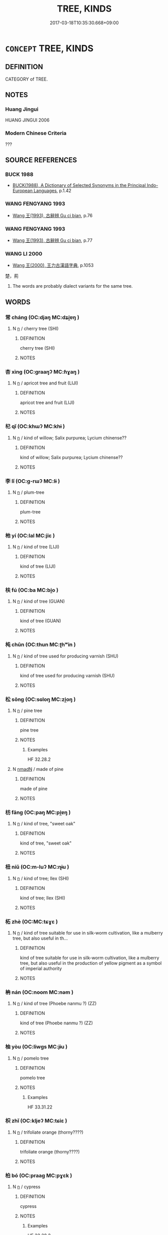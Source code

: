 # -*- mode: mandoku-tls-view -*-
#+TITLE: TREE, KINDS
#+DATE: 2017-03-18T10:35:30.668+09:00        
#+STARTUP: content
* =CONCEPT= TREE, KINDS
:PROPERTIES:
:CUSTOM_ID: uuid-b5e991a9-bcc5-4224-97bc-5cd4c591d0a9
:TR_ZH: 樹類
:END:
** DEFINITION

CATEGORY of TREE.

** NOTES

*** Huang Jingui
HUANG JINGUI 2006

*** Modern Chinese Criteria
???

** SOURCE REFERENCES
*** BUCK 1988
 - [[cite:BUCK-1988][BUCK(1988), A Dictionary of Selected Synonyms in the Principal Indo-European Languages]], p.1.42

*** WANG FENGYANG 1993
 - [[cite:WANG-FENGYANG-1993][Wang 王(1993), 古辭辨 Gu ci bian]], p.76

*** WANG FENGYANG 1993
 - [[cite:WANG-FENGYANG-1993][Wang 王(1993), 古辭辨 Gu ci bian]], p.77

*** WANG LI 2000
 - [[cite:WANG-LI-2000][Wang 王(2000), 王力古漢語字典]], p.1053


楚，荊

1. The words are probably dialect variants for the same tree.

** WORDS
   :PROPERTIES:
   :VISIBILITY: children
   :END:
*** 常 cháng (OC:djaŋ MC:dʑi̯ɐŋ )
:PROPERTIES:
:CUSTOM_ID: uuid-297b89d6-18af-4fd1-9005-ffc85e5a983b
:Char+: 常(50,8/11) 
:GY_IDS+: uuid-08f4ae72-fbe2-480f-ba8b-797bd621e285
:PY+: cháng     
:OC+: djaŋ     
:MC+: dʑi̯ɐŋ     
:END: 
**** N [[tls:syn-func::#uuid-8717712d-14a4-4ae2-be7a-6e18e61d929b][n]] / cherry tree (SHI)
:PROPERTIES:
:CUSTOM_ID: uuid-9a88c515-98a1-4b83-baf6-2fb7c027e642
:END:
****** DEFINITION

cherry tree (SHI)

****** NOTES

*** 杏 xìng (OC:graaŋʔ MC:ɦɣaŋ )
:PROPERTIES:
:CUSTOM_ID: uuid-0b419ed2-4057-4117-88c7-5ea85a652543
:Char+: 杏(75,3/7) 
:GY_IDS+: uuid-7a280e0e-9e98-40aa-a93e-9bdcab1aef4a
:PY+: xìng     
:OC+: graaŋʔ     
:MC+: ɦɣaŋ     
:END: 
**** N [[tls:syn-func::#uuid-8717712d-14a4-4ae2-be7a-6e18e61d929b][n]] / apricot tree and fruit (LIJI)
:PROPERTIES:
:CUSTOM_ID: uuid-09363222-33e3-4928-b3ec-45d297b08b4b
:END:
****** DEFINITION

apricot tree and fruit (LIJI)

****** NOTES

*** 杞 qǐ (OC:khɯʔ MC:khɨ )
:PROPERTIES:
:CUSTOM_ID: uuid-5c10c2e4-830a-4fe4-921d-ec962b325c4c
:Char+: 杞(75,3/7) 
:GY_IDS+: uuid-4d8267de-ab14-4ee7-971f-cc599487401a
:PY+: qǐ     
:OC+: khɯʔ     
:MC+: khɨ     
:END: 
**** N [[tls:syn-func::#uuid-8717712d-14a4-4ae2-be7a-6e18e61d929b][n]] / kind of willow; Salix purpurea; Lycium chinense??
:PROPERTIES:
:CUSTOM_ID: uuid-c0af0365-9a83-4a5a-9d49-d5aef54d1f8a
:END:
****** DEFINITION

kind of willow; Salix purpurea; Lycium chinense??

****** NOTES

*** 李 lǐ (OC:ɡ-rɯʔ MC:lɨ )
:PROPERTIES:
:CUSTOM_ID: uuid-a19288ed-c541-4750-8ab1-3705710631ea
:Char+: 李(75,3/7) 
:GY_IDS+: uuid-80f5992f-e3f3-4df3-991a-acb8626f4ea3
:PY+: lǐ     
:OC+: ɡ-rɯʔ     
:MC+: lɨ     
:END: 
**** N [[tls:syn-func::#uuid-8717712d-14a4-4ae2-be7a-6e18e61d929b][n]] / plum-tree
:PROPERTIES:
:CUSTOM_ID: uuid-6ca1d92c-01bc-4476-9472-136f69091a41
:END:
****** DEFINITION

plum-tree

****** NOTES

*** 杝 yí (OC:lal MC:jiɛ )
:PROPERTIES:
:CUSTOM_ID: uuid-1cb1b972-f911-44b3-bb70-31dc515014d3
:Char+: 杝(75,3/7) 
:GY_IDS+: uuid-566183ec-a907-4104-859d-c7b51b94c1c6
:PY+: yí     
:OC+: lal     
:MC+: jiɛ     
:END: 
**** N [[tls:syn-func::#uuid-8717712d-14a4-4ae2-be7a-6e18e61d929b][n]] / kind of tree (LIJI)
:PROPERTIES:
:CUSTOM_ID: uuid-ef655a9b-bc82-4de1-9832-dac647f2c43f
:END:
****** DEFINITION

kind of tree (LIJI)

****** NOTES

*** 枎 fú (OC:ba MC:bi̯o )
:PROPERTIES:
:CUSTOM_ID: uuid-c5665571-4f98-4ed3-a05f-35b850f00dc7
:Char+: 枎(75,4/8) 
:GY_IDS+: uuid-f309f4ad-4e5a-4b85-801e-2421aab50b62
:PY+: fú     
:OC+: ba     
:MC+: bi̯o     
:END: 
**** N [[tls:syn-func::#uuid-8717712d-14a4-4ae2-be7a-6e18e61d929b][n]] / kind of tree (GUAN)
:PROPERTIES:
:CUSTOM_ID: uuid-5437d56c-7bef-4041-a3a6-2606da8cc9cf
:END:
****** DEFINITION

kind of tree (GUAN)

****** NOTES

*** 杶 chūn (OC:thun MC:ʈhʷin )
:PROPERTIES:
:CUSTOM_ID: uuid-c1812927-d7fd-48f9-af6c-3ede6104dbb0
:Char+: 杶(75,4/8) 
:GY_IDS+: uuid-22f5d3ae-1e19-4b02-b681-6a33ce7c8b96
:PY+: chūn     
:OC+: thun     
:MC+: ʈhʷin     
:END: 
**** N [[tls:syn-func::#uuid-8717712d-14a4-4ae2-be7a-6e18e61d929b][n]] / kind of tree used for producing varnish (SHU)
:PROPERTIES:
:CUSTOM_ID: uuid-c2062bc3-0640-41a1-bc01-9bd5defab38c
:END:
****** DEFINITION

kind of tree used for producing varnish (SHU)

****** NOTES

*** 松 sōng (OC:sɢloŋ MC:zi̯oŋ )
:PROPERTIES:
:CUSTOM_ID: uuid-89fb6455-667f-4207-a2c7-f77c3dc65636
:Char+: 松(75,4/8) 
:GY_IDS+: uuid-b534bf49-dcb1-4af3-b02f-b60e4180fd37
:PY+: sōng     
:OC+: sɢloŋ     
:MC+: zi̯oŋ     
:END: 
**** N [[tls:syn-func::#uuid-8717712d-14a4-4ae2-be7a-6e18e61d929b][n]] / pine tree
:PROPERTIES:
:CUSTOM_ID: uuid-5b919776-e51f-400c-8c69-f7d51e5cc58e
:END:
****** DEFINITION

pine tree

****** NOTES

******* Examples
HF 32.28.2

**** N [[tls:syn-func::#uuid-a51b30e7-dffc-4a3d-b4f7-2dccf9eee4a9][nmadN]] / made of pine
:PROPERTIES:
:CUSTOM_ID: uuid-e3bf093d-c9ef-432c-b73a-dbfc91a77995
:END:
****** DEFINITION

made of pine

****** NOTES

*** 枋 fāng (OC:paŋ MC:pi̯ɐŋ )
:PROPERTIES:
:CUSTOM_ID: uuid-1753f038-57b4-4ca9-a21b-c37df19b41fd
:Char+: 枋(75,4/8) 
:GY_IDS+: uuid-bc657ecd-498b-4b2d-9116-7fdecb2d9524
:PY+: fāng     
:OC+: paŋ     
:MC+: pi̯ɐŋ     
:END: 
**** N [[tls:syn-func::#uuid-8717712d-14a4-4ae2-be7a-6e18e61d929b][n]] / kind of tree, "sweet oak"
:PROPERTIES:
:CUSTOM_ID: uuid-9c347063-df29-491a-a2e4-17b3e7dc7683
:END:
****** DEFINITION

kind of tree, "sweet oak"

****** NOTES

*** 杻 niǔ (OC:m-luʔ MC:ɳɨu )
:PROPERTIES:
:CUSTOM_ID: uuid-3d6cb81a-0bc9-425d-b52b-ab44f8440a50
:Char+: 杻(75,4/8) 
:GY_IDS+: uuid-1929a780-3d81-4f60-9330-810960b25221
:PY+: niǔ     
:OC+: m-luʔ     
:MC+: ɳɨu     
:END: 
**** N [[tls:syn-func::#uuid-8717712d-14a4-4ae2-be7a-6e18e61d929b][n]] / kind of tree; Ilex (SHI)
:PROPERTIES:
:CUSTOM_ID: uuid-9dd84b15-c977-49be-8e99-dcbae08cafda
:END:
****** DEFINITION

kind of tree; Ilex (SHI)

****** NOTES

*** 柘 zhè (OC:MC:tɕɣɛ )
:PROPERTIES:
:CUSTOM_ID: uuid-7b78fb74-0cf8-4326-97eb-645ace74541a
:Char+: 柘(75,5/9) 
:GY_IDS+: uuid-9132b277-ed5e-49e2-b947-f5c685329a16
:PY+: zhè     
:MC+: tɕɣɛ     
:END: 
**** N [[tls:syn-func::#uuid-8717712d-14a4-4ae2-be7a-6e18e61d929b][n]] / kind of tree suitable for use in silk-worm cultivation, like a mulberry tree, but also useful in th...
:PROPERTIES:
:CUSTOM_ID: uuid-308a6c36-4d0a-4ec9-b427-2f28859a84ae
:END:
****** DEFINITION

kind of tree suitable for use in silk-worm cultivation, like a mulberry tree, but also useful in the production of yellow pigment as a symbol of imperial authority

****** NOTES

*** 柟 nán (OC:noom MC:nəm )
:PROPERTIES:
:CUSTOM_ID: uuid-8c6e07cf-fa9e-4ca7-a6ef-f8a0acc92b21
:Char+: 柟(75,5/9) 
:GY_IDS+: uuid-c3697749-44b0-40fb-8167-ace75a8c1809
:PY+: nán     
:OC+: noom     
:MC+: nəm     
:END: 
**** N [[tls:syn-func::#uuid-8717712d-14a4-4ae2-be7a-6e18e61d929b][n]] / kind of tree (Phoebe nanmu ?) (ZZ)
:PROPERTIES:
:CUSTOM_ID: uuid-8ff3ed85-02bf-447f-9ca4-ce401fbd4367
:END:
****** DEFINITION

kind of tree (Phoebe nanmu ?) (ZZ)

****** NOTES

*** 柚 yòu (OC:liwɡs MC:jɨu )
:PROPERTIES:
:CUSTOM_ID: uuid-f5df62ab-3715-4129-a097-547b4be5f779
:Char+: 柚(75,5/9) 
:GY_IDS+: uuid-587da26a-fc29-48fd-8191-2414c1930c28
:PY+: yòu     
:OC+: liwɡs     
:MC+: jɨu     
:END: 
**** N [[tls:syn-func::#uuid-8717712d-14a4-4ae2-be7a-6e18e61d929b][n]] / pomelo tree
:PROPERTIES:
:CUSTOM_ID: uuid-8d5c2c33-f2d6-4800-9824-47902600eea3
:END:
****** DEFINITION

pomelo tree

****** NOTES

******* Examples
HF 33.31.22

*** 枳 zhǐ (OC:kljeʔ MC:tɕiɛ )
:PROPERTIES:
:CUSTOM_ID: uuid-dd1def47-2765-440d-b3fe-9e48708b7e7b
:Char+: 枳(75,5/9) 
:GY_IDS+: uuid-e6a8f59b-e69f-4d49-92d9-7c13b9fe03f9
:PY+: zhǐ     
:OC+: kljeʔ     
:MC+: tɕiɛ     
:END: 
**** N [[tls:syn-func::#uuid-8717712d-14a4-4ae2-be7a-6e18e61d929b][n]] / trifoliate orange (thorny????)
:PROPERTIES:
:CUSTOM_ID: uuid-9247ab91-f202-4748-9be4-e0c7eb2b44b2
:WARRING-STATES-CURRENCY: 2
:END:
****** DEFINITION

trifoliate orange (thorny????)

****** NOTES

*** 柏 bó (OC:praaɡ MC:pɣɛk )
:PROPERTIES:
:CUSTOM_ID: uuid-a8c03477-2a26-4f7a-8bd3-8af708591c56
:Char+: 柏(75,5/9) 
:GY_IDS+: uuid-cd14db55-3f80-4eff-8a10-76d9d20a1cde
:PY+: bó     
:OC+: praaɡ     
:MC+: pɣɛk     
:END: 
**** N [[tls:syn-func::#uuid-8717712d-14a4-4ae2-be7a-6e18e61d929b][n]] / cypress
:PROPERTIES:
:CUSTOM_ID: uuid-3e033998-4d88-4cce-9f9e-fa5b24625468
:END:
****** DEFINITION

cypress

****** NOTES

******* Examples
HF 32.28.2

*** 枸 jǔ (OC:koʔ MC:ki̯o )
:PROPERTIES:
:CUSTOM_ID: uuid-ab618415-6a04-493c-b3ce-79d6cf10c1eb
:Char+: 枸(75,5/9) 
:GY_IDS+: uuid-b0e5f8b1-41eb-4883-a410-c209869d1e10
:PY+: jǔ     
:OC+: koʔ     
:MC+: ki̯o     
:END: 
**** N [[tls:syn-func::#uuid-8717712d-14a4-4ae2-be7a-6e18e61d929b][n]] / a kind of tree (Hovenia dulcis?)
:PROPERTIES:
:CUSTOM_ID: uuid-3052eb3e-ec23-4422-818a-38e3480dfe40
:END:
****** DEFINITION

a kind of tree (Hovenia dulcis?)

****** NOTES

******* Examples
SHI 172.5 南山有枸， 5. On the Southern mountain there are * trees, [CA]

*** 柳 liǔ (OC:b-ruʔ MC:lɨu )
:PROPERTIES:
:CUSTOM_ID: uuid-da8081cb-b34f-4e7f-a627-094590bfd51b
:Char+: 柳(75,5/9) 
:GY_IDS+: uuid-b09238d1-2b49-46d2-a079-033239efe2aa
:PY+: liǔ     
:OC+: b-ruʔ     
:MC+: lɨu     
:END: 
**** N [[tls:syn-func::#uuid-8717712d-14a4-4ae2-be7a-6e18e61d929b][n]] / willow tree
:PROPERTIES:
:CUSTOM_ID: uuid-6ad7d58a-3bec-4006-98f1-808fa32589a2
:WARRING-STATES-CURRENCY: 5
:END:
****** DEFINITION

willow tree

****** NOTES

*** 桂 guì (OC:kʷees MC:kei )
:PROPERTIES:
:CUSTOM_ID: uuid-a854feb9-1bd1-4203-b4e7-7231c2068278
:Char+: 桂(75,6/10) 
:GY_IDS+: uuid-1bd46bc4-f97a-48d4-bc2f-114c28a8b4ca
:PY+: guì     
:OC+: kʷees     
:MC+: kei     
:END: 
**** N [[tls:syn-func::#uuid-8717712d-14a4-4ae2-be7a-6e18e61d929b][n]] / Cinnamomum Cassia
:PROPERTIES:
:CUSTOM_ID: uuid-47fc44c4-6c20-41c7-94fa-62824c914263
:END:
****** DEFINITION

Cinnamomum Cassia

****** NOTES

**** N [[tls:syn-func::#uuid-a51b30e7-dffc-4a3d-b4f7-2dccf9eee4a9][nmadN]] / made of cassia tree
:PROPERTIES:
:CUSTOM_ID: uuid-c2f7cb2d-d101-4d68-b63d-d2eab1cbd6b9
:END:
****** DEFINITION

made of cassia tree

****** NOTES

*** 栗 lì (OC:b-riɡ MC:lit )
:PROPERTIES:
:CUSTOM_ID: uuid-41a63aa8-1849-4a92-ba6a-9953fd452d12
:Char+: 栗(75,6/10) 
:GY_IDS+: uuid-327900ac-3f8f-474c-8cd3-c2280483eb32
:PY+: lì     
:OC+: b-riɡ     
:MC+: lit     
:END: 
**** N [[tls:syn-func::#uuid-8717712d-14a4-4ae2-be7a-6e18e61d929b][n]] / chestnut tree; chestnut
:PROPERTIES:
:CUSTOM_ID: uuid-c643e5dd-74b2-4c9c-917d-10050f0dd863
:WARRING-STATES-CURRENCY: 4
:END:
****** DEFINITION

chestnut tree; chestnut

****** NOTES

******* Nuance
This is also refering to the fruit of the tree

******* Examples
SHI 204.4 

 山有嘉卉， 4. On the mountain there are fine plants, 

 侯栗侯梅。 and chetnut trees, plum trees; [CA]

LIJI 12; Couvreur 1.645; Su1n Xi1da4n 7.96; tr. Legge 1.462 栗曰撰之， chestnuts were selected; [CA]

*** 栵 liè (OC:b-red MC:liɛt )
:PROPERTIES:
:CUSTOM_ID: uuid-95c20215-6a95-4053-8cfb-e2df16077cac
:Char+: 栵(75,6/10) 
:GY_IDS+: uuid-847ce53b-e027-44d9-83ac-9c8a05392418
:PY+: liè     
:OC+: b-red     
:MC+: liɛt     
:END: 
**** N [[tls:syn-func::#uuid-8717712d-14a4-4ae2-be7a-6e18e61d929b][n]] / kind of tree (SHI)
:PROPERTIES:
:CUSTOM_ID: uuid-5952dace-ae33-4348-a38e-d1ef32023985
:END:
****** DEFINITION

kind of tree (SHI)

****** NOTES

*** 桋 yí (OC:li MC:ji )
:PROPERTIES:
:CUSTOM_ID: uuid-c72a29bb-89da-42fd-beb0-14adffa60db9
:Char+: 桋(75,6/10) 
:GY_IDS+: uuid-61cc819e-d432-408f-a90e-4c5986d49546
:PY+: yí     
:OC+: li     
:MC+: ji     
:END: 
**** N [[tls:syn-func::#uuid-8717712d-14a4-4ae2-be7a-6e18e61d929b][n]] / name of a tree
:PROPERTIES:
:CUSTOM_ID: uuid-cba30725-5020-4e39-a9a5-2daab21fe20b
:END:
****** DEFINITION

name of a tree

****** NOTES

******* Examples
SHI 204.8

 山有蕨薇， 8. On the mountain there are ferns [jue2] and we1i-plants, 

 隰有杞桋。 In the swamps there are qi4-willows and yi2-trees. [CA]

*** 桐 tóng (OC:looŋ MC:duŋ )
:PROPERTIES:
:CUSTOM_ID: uuid-ae08f4cb-33fd-43cf-8f33-c2d7ca1d8672
:Char+: 桐(75,6/10) 
:GY_IDS+: uuid-1705045a-7f2b-4f0d-8c6f-bf6d520811f2
:PY+: tóng     
:OC+: looŋ     
:MC+: duŋ     
:END: 
**** N [[tls:syn-func::#uuid-8717712d-14a4-4ae2-be7a-6e18e61d929b][n]] / Paulownia, phoenix tree and tung-oil tree (Pulleyblank)
:PROPERTIES:
:CUSTOM_ID: uuid-3cea42d0-626d-4419-a111-de4d50b87dc6
:WARRING-STATES-CURRENCY: 3
:END:
****** DEFINITION

Paulownia, phoenix tree and tung-oil tree (Pulleyblank)

****** NOTES

**** N [[tls:syn-func::#uuid-a51b30e7-dffc-4a3d-b4f7-2dccf9eee4a9][nmadN]] / made of Paulownia, phoenix tree and tung-oil tree
:PROPERTIES:
:CUSTOM_ID: uuid-4ff2bcba-b4d6-4696-8d53-ab1e3acd1787
:WARRING-STATES-CURRENCY: 2
:END:
****** DEFINITION

made of Paulownia, phoenix tree and tung-oil tree

****** NOTES

*** 栝 tiàn (OC:- MC:them )
:PROPERTIES:
:CUSTOM_ID: uuid-78260a78-1833-4c86-b717-b9d937b1c2e9
:Char+: 栝(75,6/10) 
:GY_IDS+: uuid-f07cfcc7-bf8b-4c7a-b2ab-bb97fd7ea1a9
:PY+: tiàn     
:OC+: -     
:MC+: them     
:END: 
**** N [[tls:syn-func::#uuid-8717712d-14a4-4ae2-be7a-6e18e61d929b][n]] / a kind of tree (cedar??)
:PROPERTIES:
:CUSTOM_ID: uuid-e86ded5b-9444-4aeb-aaab-e58e779d11ed
:END:
****** DEFINITION

a kind of tree (cedar??)

****** NOTES

******* Examples
SHU 0037

 厥貢羽毛齒革 Its tribute is feathers, hair, teeth, hides,

 惟金三品 bronze of three qualities,

 杶榦栝柏 Chu1n, Ga4n, Gua1 and Bo2 trees, [CA]

*** 桃 táo (OC:ɡ-laaw MC:dɑu )
:PROPERTIES:
:CUSTOM_ID: uuid-8e6c72a7-6653-43f6-852d-9d76cbf9cb53
:Char+: 桃(75,6/10) 
:GY_IDS+: uuid-6efc03d2-118e-4d4c-826d-ecc219eebd86
:PY+: táo     
:OC+: ɡ-laaw     
:MC+: dɑu     
:END: 
**** N [[tls:syn-func::#uuid-8717712d-14a4-4ae2-be7a-6e18e61d929b][n]] / plant: prunus persica Batsch.; fruit: peach
:PROPERTIES:
:CUSTOM_ID: uuid-27d85f38-efe5-44d9-b6dc-b97326dfa1c9
:WARRING-STATES-CURRENCY: 5
:END:
****** DEFINITION

plant: prunus persica Batsch.; fruit: peach

****** NOTES

******* Nuance
This was an garden tree from antiquity.

**** N [[tls:syn-func::#uuid-a51b30e7-dffc-4a3d-b4f7-2dccf9eee4a9][nmadN]] / made of peach wood
:PROPERTIES:
:CUSTOM_ID: uuid-4d2225ce-109f-4baf-97f8-6171f3890410
:END:
****** DEFINITION

made of peach wood

****** NOTES

*** 桑 sāng (OC:saaŋ MC:sɑŋ )
:PROPERTIES:
:CUSTOM_ID: uuid-a836825d-d7b0-49d1-80e4-d820710aecfc
:Char+: 桑(75,6/10) 
:GY_IDS+: uuid-e3f7bbaf-2bea-49fb-95d8-001fe8c91d20
:PY+: sāng     
:OC+: saaŋ     
:MC+: sɑŋ     
:END: 
**** N [[tls:syn-func::#uuid-8717712d-14a4-4ae2-be7a-6e18e61d929b][n]] / mulberry tree
:PROPERTIES:
:CUSTOM_ID: uuid-3e6c1234-046e-4da4-b1a1-9f1e2380b923
:WARRING-STATES-CURRENCY: 5
:END:
****** DEFINITION

mulberry tree

****** NOTES

**** N [[tls:syn-func::#uuid-a51b30e7-dffc-4a3d-b4f7-2dccf9eee4a9][nmadN]] / (charcoal) of mulberry tree
:PROPERTIES:
:CUSTOM_ID: uuid-5bfb0422-f888-4dbf-9519-70e7c14f2192
:END:
****** DEFINITION

(charcoal) of mulberry tree

****** NOTES

**** V [[tls:syn-func::#uuid-c20780b3-41f9-491b-bb61-a269c1c4b48f][vi]] / work on the mulberry trees; join the work in the mulberry trees
:PROPERTIES:
:CUSTOM_ID: uuid-0e0805a0-7dbf-4ef9-85be-0d985d0aeed2
:WARRING-STATES-CURRENCY: 3
:END:
****** DEFINITION

work on the mulberry trees; join the work in the mulberry trees

****** NOTES

*** 條 tiáo (OC:ɡ-lɯɯw MC:deu )
:PROPERTIES:
:CUSTOM_ID: uuid-edee0c4d-4ada-4a65-861e-96796ae2a276
:Char+: 條(75,7/11) 
:GY_IDS+: uuid-f9f1722d-0962-4503-91cd-900ba7250d07
:PY+: tiáo     
:OC+: ɡ-lɯɯw     
:MC+: deu     
:END: 
**** N [[tls:syn-func::#uuid-8717712d-14a4-4ae2-be7a-6e18e61d929b][n]] / kind of tree
:PROPERTIES:
:CUSTOM_ID: uuid-083d2128-b147-4808-b52d-8706f45a9131
:END:
****** DEFINITION

kind of tree

****** NOTES

*** 梧 wú (OC:ŋaa MC:ŋuo̝ )
:PROPERTIES:
:CUSTOM_ID: uuid-d4b30e7b-d12b-4d13-93c6-9e06e013d97f
:Char+: 梧(75,7/11) 
:GY_IDS+: uuid-fbbcf78f-c1a4-4599-94aa-c173f2a341b0
:PY+: wú     
:OC+: ŋaa     
:MC+: ŋuo̝     
:END: 
**** N [[tls:syn-func::#uuid-8717712d-14a4-4ae2-be7a-6e18e61d929b][n]] / Chinese parasol tree; Eleococca; sterculia platanifolia???
:PROPERTIES:
:CUSTOM_ID: uuid-2ff145e4-9b29-4e87-a48c-5bc5becaaace
:END:
****** DEFINITION

Chinese parasol tree; Eleococca; sterculia platanifolia???

****** NOTES

*** 梅 méi (OC:mɯɯ MC:muo̝i )
:PROPERTIES:
:CUSTOM_ID: uuid-083dd7e2-baf6-4a62-b5c8-97f87a5548e6
:Char+: 梅(75,7/11) 
:GY_IDS+: uuid-dda95d0d-7238-493a-8ca2-4bce464e3714
:PY+: méi     
:OC+: mɯɯ     
:MC+: muo̝i     
:END: 
**** N [[tls:syn-func::#uuid-8717712d-14a4-4ae2-be7a-6e18e61d929b][n]] / plum tree
:PROPERTIES:
:CUSTOM_ID: uuid-e93b00c9-341c-4c42-a95a-647bab1a2534
:END:
****** DEFINITION

plum tree

****** NOTES

*** 梓 zǐ (OC:tsɯʔ MC:tsɨ )
:PROPERTIES:
:CUSTOM_ID: uuid-d00255e5-e5e6-40ab-ab2e-48513238795f
:Char+: 梓(75,7/11) 
:GY_IDS+: uuid-e5b6cebd-9917-4d89-8bf9-50e4565d4898
:PY+: zǐ     
:OC+: tsɯʔ     
:MC+: tsɨ     
:END: 
**** N [[tls:syn-func::#uuid-8717712d-14a4-4ae2-be7a-6e18e61d929b][n]] / kind of tree; Catalpa, Chinese catalpa, Catalpa ovata
:PROPERTIES:
:CUSTOM_ID: uuid-1d227b90-62bb-4f4c-bd50-f309c4a98ce4
:END:
****** DEFINITION

kind of tree; Catalpa, Chinese catalpa, Catalpa ovata

****** NOTES

*** 棘 jí (OC:kɯɡ MC:kɨk )
:PROPERTIES:
:CUSTOM_ID: uuid-5ae0be5e-6b60-4337-91a9-53849f4633e3
:Char+: 棘(75,8/12) 
:GY_IDS+: uuid-c80d1381-c251-4108-bb32-8b470d0af999
:PY+: jí     
:OC+: kɯɡ     
:MC+: kɨk     
:END: 
**** N [[tls:syn-func::#uuid-8717712d-14a4-4ae2-be7a-6e18e61d929b][n]] / jujube tree; bramble; contrast zǎo 棗 "date".
:PROPERTIES:
:CUSTOM_ID: uuid-35ebea12-42a2-46bf-be84-55ee0ba33faf
:END:
****** DEFINITION

jujube tree; bramble; contrast zǎo 棗 "date".

****** NOTES

*** 棗 zǎo (OC:tsuuʔ MC:tsɑu )
:PROPERTIES:
:CUSTOM_ID: uuid-7114505e-7bd9-4435-968d-be9c1c9ca2aa
:Char+: 棗(75,8/12) 
:GY_IDS+: uuid-d978bfc7-fac5-44ee-a312-e8b0f052645d
:PY+: zǎo     
:OC+: tsuuʔ     
:MC+: tsɑu     
:END: 
**** N [[tls:syn-func::#uuid-8717712d-14a4-4ae2-be7a-6e18e61d929b][n]] / jujube tree;  jujube fruit; Chinese date, dark fruit in the shape of sheep's excrement
:PROPERTIES:
:CUSTOM_ID: uuid-222a8f8e-c013-438e-90d6-087ebc373247
:END:
****** DEFINITION

jujube tree;  jujube fruit; Chinese date, dark fruit in the shape of sheep's excrement

****** NOTES

*** 椐 jū (OC:ka MC:ki̯ɤ )
:PROPERTIES:
:CUSTOM_ID: uuid-42238132-4da9-459b-831e-3cfd505e4f33
:Char+: 椐(75,8/12) 
:GY_IDS+: uuid-634bb1ec-71d8-4598-a1d8-1d0100471959
:PY+: jū     
:OC+: ka     
:MC+: ki̯ɤ     
:END: 
**** N [[tls:syn-func::#uuid-8717712d-14a4-4ae2-be7a-6e18e61d929b][n]] / kind of tree
:PROPERTIES:
:CUSTOM_ID: uuid-3c6f1cc2-1d09-4c9b-b75d-aee5d86da64f
:END:
****** DEFINITION

kind of tree

****** NOTES

*** 楛 hù (OC:ɡaaʔ MC:ɦuo̝ )
:PROPERTIES:
:CUSTOM_ID: uuid-f2b3844b-d7cd-458b-b227-7691694fc066
:Char+: 楛(75,9/13) 
:GY_IDS+: uuid-f5ba64c7-5e1d-42b1-93bd-ac0bc74607e2
:PY+: hù     
:OC+: ɡaaʔ     
:MC+: ɦuo̝     
:END: 
**** N [[tls:syn-func::#uuid-8717712d-14a4-4ae2-be7a-6e18e61d929b][n]] / a kind of tree
:PROPERTIES:
:CUSTOM_ID: uuid-ec3914e1-f509-4de4-b259-dffdd9bc2d24
:WARRING-STATES-CURRENCY: 2
:END:
****** DEFINITION

a kind of tree

****** NOTES

******* Examples
HF 10.6.101: some ku3 are higher than 2.31 meters

*** 楰 yú (OC:lo MC:ji̯o )
:PROPERTIES:
:CUSTOM_ID: uuid-3d8be284-2b84-4176-8598-26bc919a2828
:Char+: 楰(75,9/13) 
:GY_IDS+: uuid-24a0c7f4-3cad-4503-987e-13ae491da5fd
:PY+: yú     
:OC+: lo     
:MC+: ji̯o     
:END: 
**** N [[tls:syn-func::#uuid-8717712d-14a4-4ae2-be7a-6e18e61d929b][n]] / kind of tree (Catalpa??)
:PROPERTIES:
:CUSTOM_ID: uuid-ba0c3e35-3393-4f36-9333-7fafa3c59268
:END:
****** DEFINITION

kind of tree (Catalpa??)

****** NOTES

*** 楚 chǔ (OC:skhraʔ MC:ʈʂhi̯ɤ )
:PROPERTIES:
:CUSTOM_ID: uuid-aa09beab-0d7d-452e-a417-a59bbbe0c851
:Char+: 楚(75,9/13) 
:GY_IDS+: uuid-850113bb-f039-441a-8638-9b5a54e01112
:PY+: chǔ     
:OC+: skhraʔ     
:MC+: ʈʂhi̯ɤ     
:END: 
**** N [[tls:syn-func::#uuid-8717712d-14a4-4ae2-be7a-6e18e61d929b][n]] / chu-tree; thicket of trees; thorny
:PROPERTIES:
:CUSTOM_ID: uuid-d947c225-40cb-4db0-94f4-412a3aa73caf
:WARRING-STATES-CURRENCY: 3
:END:
****** DEFINITION

chu-tree; thicket of trees; thorny

****** NOTES

******* Examples
HF 10.6.100

*** 楝 liàn (OC:ɡ-reens MC:len )
:PROPERTIES:
:CUSTOM_ID: uuid-18bd0eac-3779-4a16-b655-686ac377b9fe
:Char+: 楝(75,9/13) 
:GY_IDS+: uuid-058e242e-b241-4cee-8415-e56dad4b2746
:PY+: liàn     
:OC+: ɡ-reens     
:MC+: len     
:END: 
**** N [[tls:syn-func::#uuid-8717712d-14a4-4ae2-be7a-6e18e61d929b][n]] / kind of tree; China berry, Melia azederach, melia japonica, white maple tree ??
:PROPERTIES:
:CUSTOM_ID: uuid-358e3582-8534-419b-950d-ce60edee8471
:END:
****** DEFINITION

kind of tree; China berry, Melia azederach, melia japonica, white maple tree ??

****** NOTES

*** 楊 yáng (OC:k-laŋ MC:ji̯ɐŋ )
:PROPERTIES:
:CUSTOM_ID: uuid-f433c37d-e174-484d-b7d7-fe720a5d9718
:Char+: 楊(75,9/13) 
:GY_IDS+: uuid-535c6912-c851-4760-b089-f1368f51a9af
:PY+: yáng     
:OC+: k-laŋ     
:MC+: ji̯ɐŋ     
:END: 
**** N [[tls:syn-func::#uuid-8717712d-14a4-4ae2-be7a-6e18e61d929b][n]] / aspen tree, "trembling poplar", different from 柳, but often used in conjunction with the willow.  C...
:PROPERTIES:
:CUSTOM_ID: uuid-4cacc86c-3a57-4af1-baa4-174a9be281a3
:END:
****** DEFINITION

aspen tree, "trembling poplar", different from 柳, but often used in conjunction with the willow.  Common in SHI. Karlgren: poplar.

****** NOTES

*** 楸 qiū (OC:tshiw MC:tshɨu )
:PROPERTIES:
:CUSTOM_ID: uuid-dddb3b25-cead-4b66-bb5c-c09ce042480e
:Char+: 楸(75,9/13) 
:GY_IDS+: uuid-9bed71bd-e3cf-4513-82ba-8692f523765a
:PY+: qiū     
:OC+: tshiw     
:MC+: tshɨu     
:END: 
**** N [[tls:syn-func::#uuid-8717712d-14a4-4ae2-be7a-6e18e61d929b][n]] / Catalpa tree; Catalpa bungei
:PROPERTIES:
:CUSTOM_ID: uuid-a8145cf3-1c37-4e0b-9dec-3831eefa8d70
:END:
****** DEFINITION

Catalpa tree; Catalpa bungei

****** NOTES

*** 楓 fēng (OC:plum MC:puŋ )
:PROPERTIES:
:CUSTOM_ID: uuid-ed108c5f-726f-465b-982b-95a66ce800bb
:Char+: 楓(75,9/13) 
:GY_IDS+: uuid-9f626bc5-93ca-418b-8526-cfd14d141246
:PY+: fēng     
:OC+: plum     
:MC+: puŋ     
:END: 
**** N [[tls:syn-func::#uuid-8717712d-14a4-4ae2-be7a-6e18e61d929b][n]] / kind of tree; maple; Chinese sweet gum
:PROPERTIES:
:CUSTOM_ID: uuid-c289ad53-4150-4179-80e6-c81c7416414e
:END:
****** DEFINITION

kind of tree; maple; Chinese sweet gum

****** NOTES

*** 槐 huái (OC:ɡruul MC:ɦɣɛi ) / 槐 huí (OC:ɡuul MC:ɦuo̝i )
:PROPERTIES:
:CUSTOM_ID: uuid-cff75d63-6822-404f-837a-585890aeb2a6
:Char+: 槐(75,10/14) 
:Char+: 槐(75,10/14) 
:GY_IDS+: uuid-1ef6513c-f3f9-4c47-85cc-7686b688da75
:PY+: huái     
:OC+: ɡruul     
:MC+: ɦɣɛi     
:GY_IDS+: uuid-447821fe-604d-4c43-848d-012efcb9aacf
:PY+: huí     
:OC+: ɡuul     
:MC+: ɦuo̝i     
:END: 
**** N [[tls:syn-func::#uuid-8717712d-14a4-4ae2-be7a-6e18e61d929b][n]] / scholar tree, sophora japonica
:PROPERTIES:
:CUSTOM_ID: uuid-6731dc6c-af76-4b9c-848e-c04ee850589d
:WARRING-STATES-CURRENCY: 3
:END:
****** DEFINITION

scholar tree, sophora japonica

****** NOTES

*** 榛 zhēn (OC:tsrin MC:ʈʂin )
:PROPERTIES:
:CUSTOM_ID: uuid-b05afbcb-bd37-46e5-93eb-cd5fd9dafabd
:Char+: 榛(75,10/14) 
:GY_IDS+: uuid-c5e3082b-b17f-45e7-81da-b985002085e8
:PY+: zhēn     
:OC+: tsrin     
:MC+: ʈʂin     
:END: 
**** N [[tls:syn-func::#uuid-8717712d-14a4-4ae2-be7a-6e18e61d929b][n]] / hazel tree; wood of the hazel tree
:PROPERTIES:
:CUSTOM_ID: uuid-d0964455-52dd-4381-baf6-aca914464ee4
:END:
****** DEFINITION

hazel tree; wood of the hazel tree

****** NOTES

*** 樞 shū (OC:khjo MC:tɕhi̯o )
:PROPERTIES:
:CUSTOM_ID: uuid-63babd50-6b6e-46b1-8d44-4a9f542dcd8c
:Char+: 樞(75,11/15) 
:GY_IDS+: uuid-1ee1a67a-f033-412e-96ee-6f03dc94657c
:PY+: shū     
:OC+: khjo     
:MC+: tɕhi̯o     
:END: 
**** N [[tls:syn-func::#uuid-8717712d-14a4-4ae2-be7a-6e18e61d929b][n]] / a kind of tree (thorn elm)
:PROPERTIES:
:CUSTOM_ID: uuid-5c649524-6052-4045-8135-4991c7039e54
:END:
****** DEFINITION

a kind of tree (thorn elm)

****** NOTES

******* Examples
SHI 115 山有樞， 1. On the mountain there are thorn-elms,

*** 樗 chū (OC:khʷrla MC:ʈhi̯ɤ )
:PROPERTIES:
:CUSTOM_ID: uuid-e686f9fd-6b02-4fe0-a651-0d3d1a63e747
:Char+: 樗(75,11/15) 
:GY_IDS+: uuid-65366b8c-f3a3-44e1-99d7-317c39b9470e
:PY+: chū     
:OC+: khʷrla     
:MC+: ʈhi̯ɤ     
:END: 
**** N [[tls:syn-func::#uuid-8717712d-14a4-4ae2-be7a-6e18e61d929b][n]] / kind of tree
:PROPERTIES:
:CUSTOM_ID: uuid-90d322b9-e9f0-4fe9-b497-568d745a99ed
:END:
****** DEFINITION

kind of tree

****** NOTES

******* Examples
ZZ 1

*** 樧 
:PROPERTIES:
:CUSTOM_ID: uuid-5b44dc70-a703-4d38-9c5c-879a946575fd
:Char+: 樧(75,11/15) 
:END: 
**** N [[tls:syn-func::#uuid-8717712d-14a4-4ae2-be7a-6e18e61d929b][n]] / kind of fragrant tree
:PROPERTIES:
:CUSTOM_ID: uuid-4021b934-b1e3-4c69-a881-29c3e80ec309
:END:
****** DEFINITION

kind of fragrant tree

****** NOTES

*** 橡 xiàng (OC:sɢlaŋʔ MC:zi̯ɐŋ )
:PROPERTIES:
:CUSTOM_ID: uuid-5c39cf18-d3d7-4770-a66f-56beb79e3b2e
:Char+: 橡(75,12/16) 
:GY_IDS+: uuid-6fb54cac-185f-4e9c-8402-2bade6855fc8
:PY+: xiàng     
:OC+: sɢlaŋʔ     
:MC+: zi̯ɐŋ     
:END: 
**** N [[tls:syn-func::#uuid-8717712d-14a4-4ae2-be7a-6e18e61d929b][n]] / chestnut; oak
:PROPERTIES:
:CUSTOM_ID: uuid-e5d0e9b9-e037-4c6a-b9e8-21d5d26703ec
:END:
****** DEFINITION

chestnut; oak

****** NOTES

*** 樲 èr (OC:njis MC:ȵi )
:PROPERTIES:
:CUSTOM_ID: uuid-6a728920-2b4d-4efa-8a9d-f37b9a4d2d93
:Char+: 樲(75,12/16) 
:GY_IDS+: uuid-6a74e198-0a74-4507-8765-7b799b3571fd
:PY+: èr     
:OC+: njis     
:MC+: ȵi     
:END: 
**** N [[tls:syn-func::#uuid-8717712d-14a4-4ae2-be7a-6e18e61d929b][n]] / jujube tree; sour jujube; wild jujube
:PROPERTIES:
:CUSTOM_ID: uuid-b17e56c9-deab-4dda-94c1-8fc97a406b9e
:END:
****** DEFINITION

jujube tree; sour jujube; wild jujube

****** NOTES

*** 樿 zhǎn (OC:tjanʔ MC:tɕiɛn )
:PROPERTIES:
:CUSTOM_ID: uuid-4e46ebf6-6004-49ac-8b60-10a2035ce333
:Char+: 樿(75,12/16) 
:GY_IDS+: uuid-f0257b6b-8f20-494c-9b85-df8f26ede247
:PY+: zhǎn     
:OC+: tjanʔ     
:MC+: tɕiɛn     
:END: 
**** N [[tls:syn-func::#uuid-a51b30e7-dffc-4a3d-b4f7-2dccf9eee4a9][nmadN]] / made of the zhǎn tree
:PROPERTIES:
:CUSTOM_ID: uuid-d74dda9b-1c8d-4932-ac62-e293b39f3050
:END:
****** DEFINITION

made of the zhǎn tree

****** NOTES

*** 橘 jú (OC:kʷlid MC:kʷit )
:PROPERTIES:
:CUSTOM_ID: uuid-24a07078-3981-47ec-a49b-e1eb5bcc85a6
:Char+: 橘(75,12/16) 
:GY_IDS+: uuid-8787a8d3-9a3b-48c5-ac2d-a72a26cf8ff3
:PY+: jú     
:OC+: kʷlid     
:MC+: kʷit     
:END: 
**** N [[tls:syn-func::#uuid-8717712d-14a4-4ae2-be7a-6e18e61d929b][n]] / orange tree
:PROPERTIES:
:CUSTOM_ID: uuid-bd307ab7-40cf-47d6-918e-36f3fb623ae5
:END:
****** DEFINITION

orange tree

****** NOTES

******* Examples
HF 33.31.22

*** 檟 jiǎ (OC:kraaʔ MC:kɣɛ )
:PROPERTIES:
:CUSTOM_ID: uuid-f74b49a1-ac77-4dde-ae13-447494cbeaaa
:Char+: 檟(75,13/17) 
:GY_IDS+: uuid-f86ab8eb-5b24-456c-ba37-2cb331dc9efb
:PY+: jiǎ     
:OC+: kraaʔ     
:MC+: kɣɛ     
:END: 
**** N [[tls:syn-func::#uuid-8717712d-14a4-4ae2-be7a-6e18e61d929b][n]] / catalpa
:PROPERTIES:
:CUSTOM_ID: uuid-55665222-2ace-47a0-9ae5-24fec888b7e1
:END:
****** DEFINITION

catalpa

****** NOTES

*** 檜 guì (OC:kloobs MC:kɑi )
:PROPERTIES:
:CUSTOM_ID: uuid-92205e8f-126d-42e8-8dd6-d317f2d31b4e
:Char+: 檜(75,13/17) 
:GY_IDS+: uuid-03e19e12-5029-4fbd-b52c-62c2234654c1
:PY+: guì     
:OC+: kloobs     
:MC+: kɑi     
:END: 
**** N [[tls:syn-func::#uuid-8717712d-14a4-4ae2-be7a-6e18e61d929b][n]] / Chinese juniper; kind of tree; chinese cypress
:PROPERTIES:
:CUSTOM_ID: uuid-ed9709af-0792-4ada-b5f4-aa20ddb9ea19
:END:
****** DEFINITION

Chinese juniper; kind of tree; chinese cypress

****** NOTES

**** N [[tls:syn-func::#uuid-a51b30e7-dffc-4a3d-b4f7-2dccf9eee4a9][nmadN]] / made of Chinese juniper; kind of tree; chinese cypress ??
:PROPERTIES:
:CUSTOM_ID: uuid-2ec42990-6110-4197-a080-953c86bb7b30
:END:
****** DEFINITION

made of Chinese juniper; kind of tree; chinese cypress ??

****** NOTES

*** 穫 huò (OC:ɢʷaaɡ MC:ɦɑk )
:PROPERTIES:
:CUSTOM_ID: uuid-fad43f81-3af8-4085-aa5e-9c3d3494a0c6
:Char+: 穫(115,14/19) 
:GY_IDS+: uuid-36265fbc-8e94-4ddf-9667-827c326826a6
:PY+: huò     
:OC+: ɢʷaaɡ     
:MC+: ɦɑk     
:END: 
**** N [[tls:syn-func::#uuid-8717712d-14a4-4ae2-be7a-6e18e61d929b][n]] / name of a tree (SHI)  ??????
:PROPERTIES:
:CUSTOM_ID: uuid-6bb50262-469d-4442-941a-712ce0a41bc1
:END:
****** DEFINITION

name of a tree (SHI)  ??????

****** NOTES

******* Nuance
SHI 203

 有冽氿泉， 3. Cool [liè] is the spring issuing from the rock [guǐ], 

 無浸穫薪。 But it must not wet the cut firewood300 from the hù-tree.

*** 芰 jì (OC:ɡres MC:giɛ )
:PROPERTIES:
:CUSTOM_ID: uuid-f5d10efb-62dc-4772-8c63-b8543ba1d967
:Char+: 芰(140,4/10) 
:GY_IDS+: uuid-7149d7bc-ff96-4225-9a38-3491c16575c2
:PY+: jì     
:OC+: ɡres     
:MC+: giɛ     
:END: 
**** N [[tls:syn-func::#uuid-8717712d-14a4-4ae2-be7a-6e18e61d929b][n]] / water chestnut tree;     water chestnut
:PROPERTIES:
:CUSTOM_ID: uuid-fa33f1a5-57be-48cd-a8a9-11cb057eab92
:WARRING-STATES-CURRENCY: 2
:END:
****** DEFINITION

water chestnut tree;     water chestnut

****** NOTES

******* Examples
HF 39.12.2

*** 茸 róng (OC:njoŋ MC:ȵi̯oŋ )
:PROPERTIES:
:CUSTOM_ID: uuid-f14cf89f-32c8-431a-a018-e82bab38f709
:Char+: 茸(140,6/12) 
:GY_IDS+: uuid-841fad21-ea2f-411e-a9c2-8a2a6135ee92
:PY+: róng     
:OC+: njoŋ     
:MC+: ȵi̯oŋ     
:END: 
**** N [[tls:syn-func::#uuid-8717712d-14a4-4ae2-be7a-6e18e61d929b][n]] / a kind of tree (GUAN)
:PROPERTIES:
:CUSTOM_ID: uuid-b27e49f1-a263-4e06-9df2-30690466949d
:END:
****** DEFINITION

a kind of tree (GUAN)

****** NOTES

*** 菱 líng (OC:b-rɯŋ MC:lɨŋ )
:PROPERTIES:
:CUSTOM_ID: uuid-386dbeda-dc28-41fb-bd29-0d91a4f8dddf
:Char+: 菱(140,8/14) 
:GY_IDS+: uuid-cb8fed67-f143-4aeb-a559-6035824ee4d7
:PY+: líng     
:OC+: b-rɯŋ     
:MC+: lɨŋ     
:END: 
**** N [[tls:syn-func::#uuid-8717712d-14a4-4ae2-be7a-6e18e61d929b][n]] / water chestnut
:PROPERTIES:
:CUSTOM_ID: uuid-71740936-b0c7-4963-83b9-62a0c34d485a
:END:
****** DEFINITION

water chestnut

****** NOTES

*** 葚 shèn (OC:ɢljumʔ MC:ʑim )
:PROPERTIES:
:CUSTOM_ID: uuid-8fc34edb-1fd6-42b1-aebd-a03f6735368e
:Char+: 葚(140,9/15) 
:GY_IDS+: uuid-2f27ccbc-29db-4c6b-8141-62731073aaed
:PY+: shèn     
:OC+: ɢljumʔ     
:MC+: ʑim     
:END: 
**** N [[tls:syn-func::#uuid-8717712d-14a4-4ae2-be7a-6e18e61d929b][n]] / mulberry tree
:PROPERTIES:
:CUSTOM_ID: uuid-d213d81b-1d2e-42c9-8043-936e8975a4e5
:END:
****** DEFINITION

mulberry tree

****** NOTES

*** 鬱 yù (OC:qud MC:ʔi̯ut )
:PROPERTIES:
:CUSTOM_ID: uuid-ebca87f3-6fc1-45a2-9fed-8266850015b6
:Char+: 鬱(192,19/29) 
:GY_IDS+: uuid-256bb7c0-7627-4400-9a50-928283d18389
:PY+: yù     
:OC+: qud     
:MC+: ʔi̯ut     
:END: 
**** N [[tls:syn-func::#uuid-8717712d-14a4-4ae2-be7a-6e18e61d929b][n]] / a kind of tree (K. plum tree)
:PROPERTIES:
:CUSTOM_ID: uuid-0da8630a-ee41-4421-8212-d59b6ad1be79
:END:
****** DEFINITION

a kind of tree (K. plum tree)

****** NOTES

******* Examples
SHI 154

 六月食鬱及薁， 6. In the sixth month we eat the fruits of the * and the wild vine;

** BIBLIOGRAPHY
bibliography:../core/tlsbib.bib
